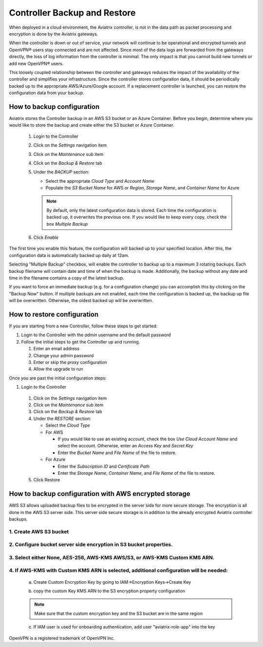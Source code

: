 .. meta::
   :description: controller HA
   :keywords: controller high availability, controller HA, AWS VPC peering

###################################
Controller Backup and Restore
###################################

When deployed in a cloud environment, the Aviatrix controller, is not in the data path as packet processing and encryption is done by the Aviatrix gateways.

When the controller is down or out of service, your network will continue to be operational and encrypted tunnels and OpenVPN® users stay connected and are not affected. Since most of the data logs are forwarded from the gateways directly, the loss of log information from the controller is minimal. The only impact is that you cannot build new tunnels or add new OpenVPN® users.

This loosely coupled relationship between the controller and gateways reduces the impact of the availability of the controller and simplifies your infrastructure. Since the controller stores configuration data, it should be periodically backed up to the appropriate AWS/Azure/Google account. If a replacement controller is launched, you can restore the configuration data from your backup.


How to backup configuration 
---------------------------

Aviatrix stores the Controller backup in an AWS S3 bucket or an Azure Container.  Before you begin, determine where you would like to store the backup and create either the S3 bucket or Azure Container.

  #. Login to the Controller
  #. Click on the `Settings` navigation item
  #. Click on the `Maintenance` sub item
  #. Click on the `Backup & Restore` tab
  #. Under the `BACKUP` section:

     - Select the appropriate `Cloud Type` and `Account Name`
     - Populate the `S3 Bucket Name` for AWS or `Region`, `Storage Name`, and `Container Name` for Azure

     .. note::

        By default, only the latest configuration data is stored. Each time the configuration is backed up, it overwrites the previous one.
        If you would like to keep every copy, check the box `Multiple Backup`

  #. Click `Enable`

     |imageBackupAWS|
  
The first time you enable this feature, the configuration will backed up to your specified location. After this, the configuration data is automatically backed up daily at 12am.

Selecting "Multiple Backup" checkbox, will enable the controller to backup up to a maximum 3 rotating backups. Each backup filename will contain date and time of when the backup is made. Additionally, the backup without any date and time in the filename contains a copy of the latest backup.

If you want to force an immediate backup (e.g. for a configuration change) you can accomplish this by clicking on the "Backup Now" button. If multiple backups are not enabled, each time the configuration is backed up, the backup up file will be overwritten. Otherwise, the oldest backed up will be overwritten.

How to restore configuration
--------------------------------

If you are starting from a new Controller, follow these steps to get started:

#. Login to the Controller with the `admin` username and the default password
#. Follow the initial steps to get the Controller up and running.

   #. Enter an email address
   #. Change your admin password
   #. Enter or skip the proxy configuration
   #. Allow the upgrade to run

Once you are past the initial configuration steps:

#. Login to the Controller
  #. Click on the `Settings` navigation item
  #. Click on the `Maintenance` sub item
  #. Click on the `Backup & Restore` tab
  #. Under the `RESTORE` section:
  
     - Select the `Cloud Type`
     - For AWS

       - If you would like to use an existing account, check the box `Use Cloud Account Name` and select the account.  Otherwise, enter an `Access Key` and `Secret Key`
       - Enter the `Bucket Name` and `File Name` of the file to restore.

     - For Azure

       - Enter the `Subscription ID` and `Certificate Path`
       - Enter the `Storage Name`, `Container Name`, and `File Name` of the file to restore.

  #. Click Restore

|imageRestoreAWS|


How to backup configuration with AWS encrypted storage
------------------------------------------------------

AWS S3 allows uploaded backup files to be encrypted in the server side for more secure storage. The encryption is all done in the AWS S3 server side. This server side secure storage is in addition to the already encrypted Aviatrix controller backups.

1. Create AWS S3 bucket
^^^^^^^^^^^^^^^^^^^^^^^

|S3Create|


2. Configure bucket server side encryption in S3 bucket properties.
^^^^^^^^^^^^^^^^^^^^^^^^^^^^^^^^^^^^^^^^^^^^^^^^^^^^^^^^^^^^^^^^^^^

|S3Properties|

3. Select either None, AES-256, AWS-KMS AWS/S3, or AWS-KMS Custom KMS ARN.
^^^^^^^^^^^^^^^^^^^^^^^^^^^^^^^^^^^^^^^^^^^^^^^^^^^^^^^^^^^^^^^^^^^^^^^^^^

    |S3SelectDefaultEncryption|

        |S3SelectEncryption|

4. If AWS-KMS with Custom KMS ARN is selected, additional configuration will be needed:
^^^^^^^^^^^^^^^^^^^^^^^^^^^^^^^^^^^^^^^^^^^^^^^^^^^^^^^^^^^^^^^^^^^^^^^^^^^^^^^^^^^^^^^
    a. Create Custom Encryption Key by going to IAM->Encryption Keys->Create Key

    |KMSKeyCreate|

    b. copy the custom Key KMS ARN to the S3 encryption property configuration

    .. note::

        Make sure that the custom encryption key and the S3 bucket are in the same region

    c. If IAM user is used for onboarding authentication, add user "aviatrix-role-app" into the key

    |KMSKeyAddUser|

OpenVPN is a registered trademark of OpenVPN Inc.

.. |imageBackupAWS| image::  controller_backup_media/backup_restore_backup_aws.png

.. |imageRestoreAWS| image::  controller_backup_media/backup_restore_restore_aws.png

.. |S3Create| image:: controller_backup_media/S3Create.png
    :scale: 30%
.. |S3Properties| image:: controller_backup_media/S3Properties.png
    :scale: 30%
.. |S3SelectDefaultEncryption| image:: controller_backup_media/S3SelectDefaultEncryption.png
      :scale: 25%
.. |S3SelectEncryption| image:: controller_backup_media/S3SelectEncryption.png
      :scale: 25%
.. |KMSKeyCreate| image:: controller_backup_media/KMSKeyCreate.png
      :scale: 30%
      :align: middle
.. |KMSKeyAddUser| image:: controller_backup_media/KMSKeyAddUser.png
      :scale: 30%
      :align: middle
